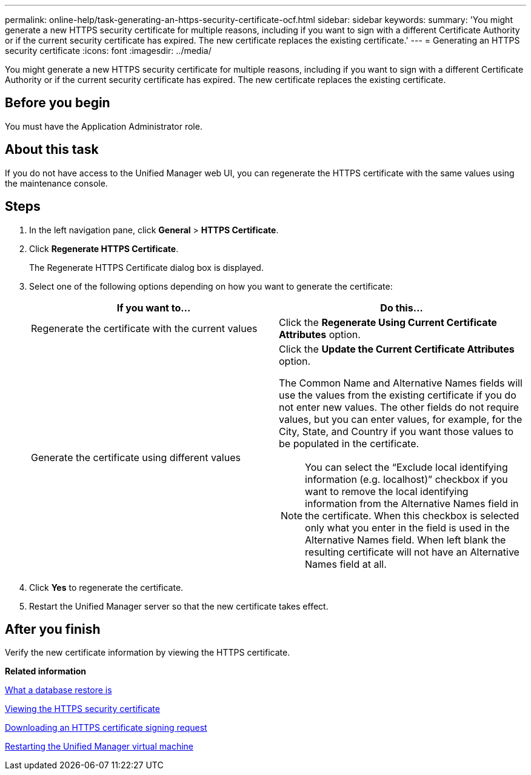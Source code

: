 ---
permalink: online-help/task-generating-an-https-security-certificate-ocf.html
sidebar: sidebar
keywords: 
summary: 'You might generate a new HTTPS security certificate for multiple reasons, including if you want to sign with a different Certificate Authority or if the current security certificate has expired. The new certificate replaces the existing certificate.'
---
= Generating an HTTPS security certificate
:icons: font
:imagesdir: ../media/

[.lead]
You might generate a new HTTPS security certificate for multiple reasons, including if you want to sign with a different Certificate Authority or if the current security certificate has expired. The new certificate replaces the existing certificate.

== Before you begin

You must have the Application Administrator role.

== About this task

If you do not have access to the Unified Manager web UI, you can regenerate the HTTPS certificate with the same values using the maintenance console.

== Steps

. In the left navigation pane, click *General* > *HTTPS Certificate*.
. Click *Regenerate HTTPS Certificate*.
+
The Regenerate HTTPS Certificate dialog box is displayed.

. Select one of the following options depending on how you want to generate the certificate:
+
[options="header"]
|===
| If you want to...| Do this...
a|
Regenerate the certificate with the current values
a|
Click the *Regenerate Using Current Certificate Attributes* option.
a|
Generate the certificate using different values
a|
Click the *Update the Current Certificate Attributes* option.

The Common Name and Alternative Names fields will use the values from the existing certificate if you do not enter new values. The other fields do not require values, but you can enter values, for example, for the City, State, and Country if you want those values to be populated in the certificate.

[NOTE]
====
You can select the "`Exclude local identifying information (e.g. localhost)`" checkbox if you want to remove the local identifying information from the Alternative Names field in the certificate. When this checkbox is selected only what you enter in the field is used in the Alternative Names field. When left blank the resulting certificate will not have an Alternative Names field at all.
====

|===

. Click *Yes* to regenerate the certificate.
. Restart the Unified Manager server so that the new certificate takes effect.

== After you finish

Verify the new certificate information by viewing the HTTPS certificate.

*Related information*

xref:concept-what-a-database-restore-is.adoc[What a database restore is]

xref:task-viewing-the-https-security-certificate-ocf.adoc[Viewing the HTTPS security certificate]

xref:task-downloading-an-https-certificate-signing-request-ocf.adoc[Downloading an HTTPS certificate signing request]

xref:task-restarting-the-unified-manager-virtual-machine.adoc[Restarting the Unified Manager virtual machine]
